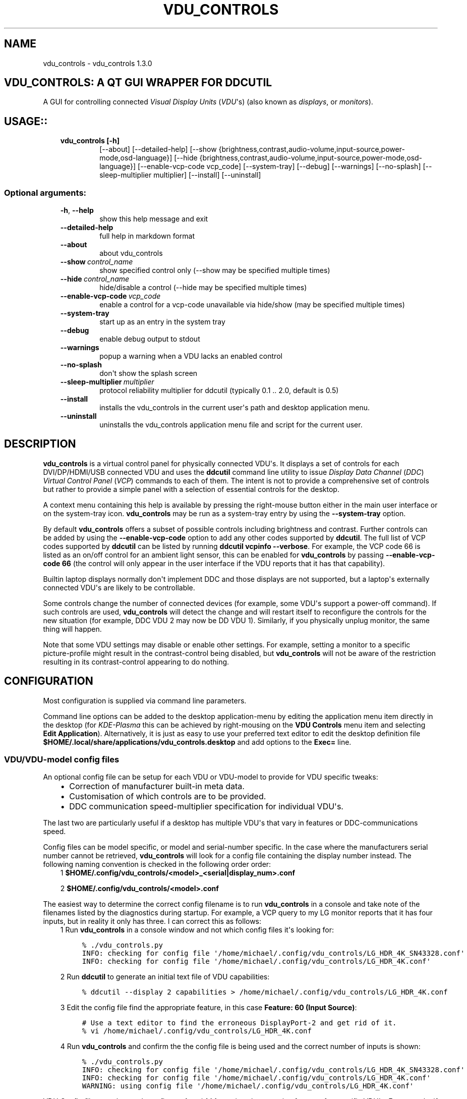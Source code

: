.\" Man page generated from reStructuredText.
.
.TH "VDU_CONTROLS" "1" "Sep 16, 2021" "" "vdu_controls"
.SH NAME
vdu_controls \- vdu_controls 1.3.0
.
.nr rst2man-indent-level 0
.
.de1 rstReportMargin
\\$1 \\n[an-margin]
level \\n[rst2man-indent-level]
level margin: \\n[rst2man-indent\\n[rst2man-indent-level]]
-
\\n[rst2man-indent0]
\\n[rst2man-indent1]
\\n[rst2man-indent2]
..
.de1 INDENT
.\" .rstReportMargin pre:
. RS \\$1
. nr rst2man-indent\\n[rst2man-indent-level] \\n[an-margin]
. nr rst2man-indent-level +1
.\" .rstReportMargin post:
..
.de UNINDENT
. RE
.\" indent \\n[an-margin]
.\" old: \\n[rst2man-indent\\n[rst2man-indent-level]]
.nr rst2man-indent-level -1
.\" new: \\n[rst2man-indent\\n[rst2man-indent-level]]
.in \\n[rst2man-indent\\n[rst2man-indent-level]]u
..
.SH VDU_CONTROLS: A QT GUI WRAPPER FOR DDCUTIL
.sp
A GUI for controlling connected \fIVisual Display Units\fP (\fIVDU\fP\(aqs) (also known as \fIdisplays\fP, or \fImonitors\fP).
.SH USAGE::
.INDENT 0.0
.INDENT 3.5
.INDENT 0.0
.TP
.B vdu_controls [\-h]
[\-\-about] [\-\-detailed\-help]
[\-\-show {brightness,contrast,audio\-volume,input\-source,power\-mode,osd\-language}]
[\-\-hide {brightness,contrast,audio\-volume,input\-source,power\-mode,osd\-language}]
[\-\-enable\-vcp\-code vcp_code] [\-\-system\-tray] [\-\-debug] [\-\-warnings]
[\-\-no\-splash] [\-\-sleep\-multiplier multiplier]
[\-\-install] [\-\-uninstall]
.UNINDENT
.UNINDENT
.UNINDENT
.SS Optional arguments:
.INDENT 0.0
.INDENT 3.5
.INDENT 0.0
.TP
.B \-h\fP,\fB  \-\-help
show this help message and exit
.TP
.B \-\-detailed\-help
full help in markdown format
.TP
.B \-\-about
about vdu_controls
.TP
.BI \-\-show \ control_name
show specified control only (\-\-show may be specified multiple times)
.TP
.BI \-\-hide \ control_name
hide/disable a control (\-\-hide may be specified multiple times)
.TP
.BI \-\-enable\-vcp\-code \ vcp_code
enable a control for a vcp\-code unavailable via hide/show (may be specified multiple times)
.TP
.B \-\-system\-tray
start up as an entry in the system tray
.TP
.B \-\-debug
enable debug output to stdout
.TP
.B \-\-warnings
popup a warning when a VDU lacks an enabled control
.TP
.B \-\-no\-splash
don\(aqt show the splash screen
.TP
.BI \-\-sleep\-multiplier \ multiplier
protocol reliability multiplier for ddcutil (typically 0.1 .. 2.0, default is 0.5)
.TP
.B \-\-install
installs the vdu_controls in the current user\(aqs path and desktop application menu.
.TP
.B \-\-uninstall
uninstalls the vdu_controls application menu file and script for the current user.
.UNINDENT
.UNINDENT
.UNINDENT
.SH DESCRIPTION
.sp
\fBvdu_controls\fP is a virtual control panel for physically connected VDU\(aqs.  It displays a set of controls for
each  DVI/DP/HDMI/USB connected VDU and uses the \fBddcutil\fP command line utility to issue \fIDisplay Data Channel\fP
(\fIDDC\fP) \fIVirtual Control Panel\fP  (\fIVCP\fP) commands to each of them. The intent is not to provide a comprehensive set
of controls but rather to provide a simple panel with a selection of essential controls for the desktop.
.sp
A context menu containing this help is available by pressing the right\-mouse button either in the main user interface
or on the system\-tray icon.  \fBvdu_controls\fP may be run as a system\-tray entry by using the \fB\-\-system\-tray\fP option.
.sp
By default \fBvdu_controls\fP offers a subset of possible controls including brightness and contrast.  Further controls
can be added by using the \fB\-\-enable\-vcp\-code\fP option to add any other codes supported by \fBddcutil\fP\&.  The full list
of VCP codes supported by \fBddcutil\fP can be listed by running \fBddcutil vcpinfo \-\-verbose\fP\&. For example, the
VCP code 66 is listed as an on/off control for an ambient light sensor, this can be enabled for \fBvdu_controls\fP by
passing \fB\-\-enable\-vcp\-code 66\fP (the control will only appear in the user interface if the VDU reports that it
has that capability).
.sp
Builtin laptop displays normally don\(aqt implement DDC and those displays are not supported, but a laptop\(aqs
externally connected VDU\(aqs are likely to be controllable.
.sp
Some controls change the number of connected devices (for example, some VDU\(aqs support a power\-off command). If
such controls are used, \fBvdu_controls\fP will detect the change and will restart itself to reconfigure the controls
for the new situation (for example, DDC VDU 2 may now be DD VDU 1).  Similarly, if you physically unplug monitor, the
same thing will happen.
.sp
Note that some VDU settings may disable or enable other settings. For example, setting a monitor to a specific
picture\-profile might result in the contrast\-control being disabled, but \fBvdu_controls\fP will not be aware of
the restriction resulting in its contrast\-control appearing to do nothing.
.SH CONFIGURATION
.sp
Most configuration is supplied via command line parameters.
.sp
Command line options can be added to the desktop application\-menu by editing the application menu item
directly in the desktop (for \fIKDE\-Plasma\fP this can be achieved by right\-mousing on the \fBVDU Controls\fP menu
item and selecting \fBEdit Application\fP).  Alternatively, it is just as easy to use your preferred text editor to
edit the desktop definition file \fB$HOME/.local/share/applications/vdu_controls.desktop\fP and add options to
the \fBExec=\fP line.
.SS VDU/VDU\-model config files
.sp
An optional config file can be setup for each VDU or VDU\-model to provide for VDU specific tweaks:
.INDENT 0.0
.INDENT 3.5
.INDENT 0.0
.IP \(bu 2
Correction of manufacturer built\-in meta data.
.IP \(bu 2
Customisation of which controls are to be provided.
.IP \(bu 2
DDC communication speed\-multiplier specification for individual VDU\(aqs.
.UNINDENT
.UNINDENT
.UNINDENT
.sp
The last two are particularly useful if a desktop has multiple VDU\(aqs that vary in features or DDC\-communications
speed.
.sp
Config files can be model specific, or model and serial\-number specific.  In the case where the manufacturers serial
number cannot be retrieved, \fBvdu_controls\fP will look for a config file containing the display number instead.
The following naming convention is checked in the following order order:
.INDENT 0.0
.INDENT 3.5
1 \fB$HOME/.config/vdu_controls/<model>_<serial|display_num>.conf\fP
.sp
2 \fB$HOME/.config/vdu_controls/<model>.conf\fP
.UNINDENT
.UNINDENT
.sp
The easiest way to determine the correct config filename is to run \fBvdu_controls\fP in a console and take note
of the filenames listed by the diagnostics during startup.  For example, a VCP query to my LG monitor reports that
it has four inputs, but in reality it only has three. I can correct this as follows:
.INDENT 0.0
.INDENT 3.5
1 Run \fBvdu_controls\fP in a console window and not which config files it\(aqs looking for:
.INDENT 0.0
.INDENT 3.5
.sp
.nf
.ft C
% ./vdu_controls.py
INFO: checking for config file \(aq/home/michael/.config/vdu_controls/LG_HDR_4K_SN43328.conf\(aq
INFO: checking for config file \(aq/home/michael/.config/vdu_controls/LG_HDR_4K.conf\(aq
.ft P
.fi
.UNINDENT
.UNINDENT
.sp
2 Run \fBddcutil\fP to generate an initial text file of VDU capabilities:
.INDENT 0.0
.INDENT 3.5
.sp
.nf
.ft C
% ddcutil \-\-display 2 capabilities > /home/michael/.config/vdu_controls/LG_HDR_4K.conf
.ft P
.fi
.UNINDENT
.UNINDENT
.sp
3 Edit the config file find the appropriate feature, in this case \fBFeature: 60 (Input Source)\fP:
.INDENT 0.0
.INDENT 3.5
.sp
.nf
.ft C
# Use a text editor to find the erroneous DisplayPort\-2 and get rid of it.
% vi /home/michael/.config/vdu_controls/LG_HDR_4K.conf
.ft P
.fi
.UNINDENT
.UNINDENT
.sp
4 Run \fBvdu_controls\fP and confirm the the config file is being used and the correct number of inputs is shown:
.INDENT 0.0
.INDENT 3.5
.sp
.nf
.ft C
% ./vdu_controls.py
INFO: checking for config file \(aq/home/michael/.config/vdu_controls/LG_HDR_4K_SN43328.conf\(aq
INFO: checking for config file \(aq/home/michael/.config/vdu_controls/LG_HDR_4K.conf\(aq
WARNING: using config file \(aq/home/michael/.config/vdu_controls/LG_HDR_4K.conf\(aq
.ft P
.fi
.UNINDENT
.UNINDENT
.UNINDENT
.UNINDENT
.sp
VDU Config files may be used to refine \fB\-\-show\fP/\fB\-hide\fP settings by removing features for specific
VDU\(aqs.  For example, if a desktop with three VDU\(aqs and we want to show audio\-volume for only one of them, we
can create config files for the other two, edit each file and remove \fBFeature: 62 Audio speaker volume\fP\&.
.sp
In another multi\-monitor example, we may need a larger \fB\-\-sleep\-multiplier\fP value to accommodate a VDU with
a very slow DDC communications speed, but doing so would slow down the communication for all connected monitors
resulting in very slow reaction time for all user interface controls. Instead of a global sleep\-multiplier, a config
file may be used to specify a custom sleep\-multiplier for each monitor. This is achieved by adding a line to the
top section of a config file with the content \fBCUSTOM::Sleep_Multiplier:\fP followed by a floating point value,
for example:
.INDENT 0.0
.INDENT 3.5
.sp
.nf
.ft C
CUSTOM::Sleep_Multiplier: 1.5
Model: XYZZY\-42
MCCS version: 2.2
\&...
.ft P
.fi
.UNINDENT
.UNINDENT
.sp
The VDU Config files read by \fBvdu_controls\fP can only be used to alter definitions of VCP codes already supported
by \fBddcutil\fP\&.  If the file lists a VCP code as a \fImanufacturer specific feature\fP then it is not supported.
Manufacturer specific features should not be experimented with, some may have destructive or irreversible consequences
that may brick the hardware. It is possible to enable any codes by  creating a  \fBddcutil\fP user definition (\fB\-\-udef\fP)
file, BUT THIS SHOULD ONLY BE USED WITH EXTREME CAUTION AND CANNOT BE RECOMMENDED.
.SS Responsiveness
.sp
If your VDU\(aqs are modern, you may find a smaller \fB\-\-sleep\-multiplier\fP will speed up the \fBddcutil\fP/VDU protocol
exchanges making both \fBddcutil\fP and \fBvdu_controls\fP much more responsive.  In a multi\-VDU setup where the VDU\(aqs
are quite different, VDU config files can be used to specify individual \fBCUSTOM::Sleep_Multiplier:\fP values (see
previous section).
.sp
Startup speed may be increased by using VDU config files to eliminating the need to run \fBddcutil\fP to retrieve
VDU capabilities.
.sp
Reducing the number of controls by using \fB\-\-show\fP or \fB\-\-hide\fP will speed up the initialisation and reduce the
refresh time when the refresh button is pressed.
.SH EXAMPLES
.INDENT 0.0
.INDENT 3.5
.INDENT 0.0
.TP
.B \fBvdu_controls\fP
All default controls.
.TP
.B \fBvdu_controls \-\-show brightness \-\-show contrast\fP
Specified controls only:
.TP
.B \fBvdu_controls \-\-hide contrast \-\-hide audio\-volume\fP
All default controls except for those to be hidden.
.TP
.B \fBvdu_controls \-\-system\-tray \-\-no\-splash \-\-show brightness \-\-show audio\-volume\fP
Start as a system tray entry without showing the splash\-screen.
.TP
.B \fBvdu_controls \-\-enable\-vcp\-code 63 \-\-enable\-vcp\-code 93 \-\-warnings \-\-debug\fP
All default controls, plus controls for VCP_CODE 63 and 93, show any warnings, output debugging info.
.TP
.B \fBvdu_controls \-\-sleep\-multiplier 0.1\fP
All default controls, speed up ddcutil\-VDU interaction by passing a sleep multiplier.
.UNINDENT
.UNINDENT
.UNINDENT
.sp
This script often refers to displays and monitors as VDU\(aqs in order to
disambiguate the noun/verb duality of "display" and "monitor"
.SH PREREQUISITES
.sp
Described for OpenSUSE, similar for other distros:
.sp
Software:
.INDENT 0.0
.INDENT 3.5
.sp
.nf
.ft C
zypper install python38\-QtPy
zypper install ddcutil
.ft P
.fi
.UNINDENT
.UNINDENT
.sp
Kernel Modules:
.INDENT 0.0
.INDENT 3.5
.sp
.nf
.ft C
lsmod | grep i2c_dev
.ft P
.fi
.UNINDENT
.UNINDENT
.sp
Read ddcutil readme concerning config of i2c_dev with nvidia GPU\(aqs. Detailed ddcutil info at \fI\%https://www.ddcutil.com/\fP
.SH VDU_CONTROLS COPYRIGHT (C) 2021 MICHAEL HAMILTON
.sp
This program is free software: you can redistribute it and/or modify it
under the terms of the GNU General Public License as published by the
Free Software Foundation, version 3.
.sp
This program is distributed in the hope that it will be useful, but
WITHOUT ANY WARRANTY; without even the implied warranty of MERCHANTABILITY
or FITNESS FOR A PARTICULAR PURPOSE. See the GNU General Public License for
more details.
.sp
You should have received a copy of the GNU General Public License along
with this program. If not, see <\fI\%https://www.gnu.org/licenses/\fP>.
.sp
\fBContact:\fP  m i c h a e l   @   a c t r i x   .   g e n   .   n z

.sp
.ce
----

.ce 0
.sp
.INDENT 0.0
.TP
.B vdu_controls.CONTINUOUS_TYPE = \(aqC\(aq
Could be a str enumeration of VCP types
.UNINDENT
.INDENT 0.0
.TP
.B vdu_controls.DDCUTIL = \(aqddcutil\(aq
Assuming ddcutil is somewhere on the PATH.
.UNINDENT
.INDENT 0.0
.TP
.B vdu_controls.DEFAULT_SPLASH_PNG = \(aq/usr/share/icons/oxygen/base/256x256/apps/preferences\-desktop\-display.png\(aq
A high resolution image, will fallback to an internal PNG if this file isn\(aqt found on the local system
.UNINDENT
.INDENT 0.0
.TP
.B class vdu_controls.DdcComboBox(vdu: \fI\%vdu_controls.DdcVdu\fP, vcp_capability: \fI\%vdu_controls.VcpCapability\fP)
GUI control for a DDC non\-continuously variable attribute, one that has a list of choices.
.sp
This is a duck\-typed GUI control widget (could inherit from an abstract type if we wanted to get formal about it).
.INDENT 7.0
.TP
.B refresh_data()
Query the VDU for a new data value and cache it (may be called from a task thread, so no GUI op\(aqs here).
.UNINDENT
.INDENT 7.0
.TP
.B refresh_view()
Copy the internally cached current value onto the GUI view.
.UNINDENT
.UNINDENT
.INDENT 0.0
.TP
.B class vdu_controls.DdcMainWidget(enabled_vcp_codes: List[str], warnings: bool, debug: bool, sleep_multiplier: float, detect_vdu_hook: callable)
GUI for detected VDU\(aqs, it will construct and contain a control panel for each VDU.
.INDENT 7.0
.TP
.B refresh_data()
Refresh data from the VDU\(aqs. Called by a non\-GUI task. Not in the GUI\-thread, cannot do any GUI op\(aqs.
.UNINDENT
.INDENT 7.0
.TP
.B refresh_view()
Invoke when the GUI worker thread completes. Runs in the GUI thread and can refresh the GUI views.
.UNINDENT
.UNINDENT
.INDENT 0.0
.TP
.B class vdu_controls.DdcSliderWidget(vdu: \fI\%vdu_controls.DdcVdu\fP, vcp_capability: \fI\%vdu_controls.VcpCapability\fP)
GUI control for a DDC continuously variable attribute.
.sp
A compound widget with icon, slider, and text\-field.  This is a duck\-typed GUI control widget (could inherit
from an abstract type if we wanted to get formal about it).
.INDENT 7.0
.TP
.B refresh_data()
Query the VDU for a new data value and cache it (may be called from a task thread, so no GUI op\(aqs here).
.UNINDENT
.INDENT 7.0
.TP
.B refresh_view()
Copy the internally cached current value onto the GUI view.
.UNINDENT
.UNINDENT
.INDENT 0.0
.TP
.B class vdu_controls.DdcUtil(debug: bool = False, common_args=None, default_sleep_multiplier: float = 1.0)
Interface to the command line ddcutil Display Data Channel Utility for interacting with VDU\(aqs.
The exception callback can return True if we should retry after errors (after the callback takes
corrective action such as increasing the sleep_multiplier).
.INDENT 7.0
.TP
.B detect_monitors() -> List[Tuple[str, str, str, str]]
Return a list of (vdu_id, desc) tuples.
.UNINDENT
.INDENT 7.0
.TP
.B get_attribute(vdu_id: str, vcp_code: str, sleep_multiplier: Optional[float] = None) -> Tuple[str, str]
Given a VDU id and vcp_code, retrieve the attribute\(aqs current value from the VDU.
.sp
Two values are returned, the monitor reported current value, and the monitor reported maximum value. Only
attributes with "Continuous" values have a maximum, for consistency the method will return a zero maximum
for "Non\-Continuous" attributes.
.UNINDENT
.INDENT 7.0
.TP
.B get_supported_vcp_codes()
Returns a map of descriptions keyed by vcp_code, the codes that ddcutil appears to support.
.UNINDENT
.INDENT 7.0
.TP
.B query_capabilities(vdu_id: str, alternate_text=None) -> Mapping[str, \fI\%vdu_controls.VcpCapability\fP]
Return a map of vpc capabilities keyed by vcp code.
.UNINDENT
.INDENT 7.0
.TP
.B set_attribute(vdu_id: str, vcp_code: str, new_value: str, sleep_multiplier: Optional[float] = None)
Send a new value to a specific VDU and vcp_code.
.UNINDENT
.INDENT 7.0
.TP
.B vcp_info()
Returns info about all codes known to ddcutil, whether supported or not.
.UNINDENT
.UNINDENT
.INDENT 0.0
.TP
.B class vdu_controls.DdcVdu(vdu_id, vdu_model, vdu_serial, manufacturer, ddcutil: \fI\%vdu_controls.DdcUtil\fP)
Holds data specific to an individual VDU including a map of its capabilities.
.sp
Capabilities are either extracted from ddcutil output or read from a ~/.config/vdu\-control/ file.
The file option is available so that the output from "ddcutil \-\-display N capabilities" can be corrected because
it is sometimes incorrect (due to sloppy implementation by manufacturers). For example, my LG monitor reports
two Display\-Port inputs and it only has one.
.INDENT 7.0
.TP
.B get_attribute(vcp_code: str) -> Tuple[str, str]
.UNINDENT
.INDENT 7.0
.TP
.B get_description() -> str
Return a unique description using the serial\-number (if defined) or vdu_id.
.UNINDENT
.INDENT 7.0
.TP
.B get_full_id() -> Tuple[str, str, str, str]
Return a tuple that defines this VDU: (vdu_id, manufacturer, model, serial\-number).
.UNINDENT
.INDENT 7.0
.TP
.B set_attribute(vcp_code: str, value: str)
.UNINDENT
.UNINDENT
.INDENT 0.0
.TP
.B class vdu_controls.DdcVduWidget(vdu: \fI\%vdu_controls.DdcVdu\fP, enabled_vcp_codes: List[str], warnings: bool)
Widget that contains all the controls for a single VDU (monitor/display).
.sp
The widget maintains a list of GUI "controls" that are duck\-typed and will have refresh_data() and refresh_view()
methods.
.INDENT 7.0
.TP
.B number_of_controls() -> int
Return the number of VDU controls.  Might be zero if initialization discovered no controllable attributes.
.UNINDENT
.INDENT 7.0
.TP
.B refresh_data()
Tell the control widgets to get fresh VDU data (may be called from a task thread, so no GUI op\(aqs here).
.UNINDENT
.INDENT 7.0
.TP
.B refresh_view()
Tell the control widgets to refresh their views from their internally cached values.
.UNINDENT
.UNINDENT
.INDENT 0.0
.TP
.B vdu_controls.EXIT_CODE_FOR_RESTART = 1959
Internal special exit code used to signal that the exit handler should restart the program.
.UNINDENT
.INDENT 0.0
.TP
.B class vdu_controls.HelpWidget
.UNINDENT
.INDENT 0.0
.TP
.B class vdu_controls.RefreshVduDataTask(ddc_widget)
Task to refresh VDU data from the physical VDU\(aqs.
.sp
Runs as a task because it can be quite slow depending on the number of VDU\(aqs, number of controls.  The task runs
outside the GUI thread and no parts of it can only update the GUI data, not the GUI view.
.INDENT 7.0
.TP
.B run()
Run a task that uses ddcutil to retrieve data for all the visible controls (may be slow).
.UNINDENT
.INDENT 7.0
.TP
.B task_finished
.UNINDENT
.UNINDENT
.INDENT 0.0
.TP
.B class vdu_controls.VcpCapability(vcp_code: str, vcp_name: str, vcp_type: str, values: Optional[List] = None, icon_source: Optional[bytes] = None)
Representation of a VCP (Virtual Control Panel) capability for a VDU.
.UNINDENT
.INDENT 0.0
.TP
.B class vdu_controls.VcpGuiControlDef(vcp_code, vcp_name, causes_config_change: bool = False, icon_source: Optional[bytes] = None)
Defines a potential VCP GUI control.
.INDENT 7.0
.TP
.B arg_name() -> str
.UNINDENT
.UNINDENT
.INDENT 0.0
.TP
.B vdu_controls.create_icon_from_svg_string(svg_str: bytes)
There is no QIcon option for loading SVG from a string, only from a SVG file, so roll our own.
.UNINDENT
.INDENT 0.0
.TP
.B vdu_controls.exception_handler(e_type, e_value, e_traceback)
Overarching error handler in case something unexpected happens.
.UNINDENT
.INDENT 0.0
.TP
.B vdu_controls.get_splash_image() -> PyQt5.QtGui.QPixmap
Get the splash pixmap from a KDE oxygen PNG file or, failing that, a small base64 encoded internal PNG.
.UNINDENT
.INDENT 0.0
.TP
.B vdu_controls.install_as_desktop_application(uninstall: bool = False)
Self install this script in the current Linux user\(aqs bin directory and desktop applications\->settings menu.
.UNINDENT
.INDENT 0.0
.TP
.B vdu_controls.main()
vdu_controls application main.
.UNINDENT
.INDENT 0.0
.TP
.B vdu_controls.restart_due_to_config_change()
Force a restart of the application.
.sp
To be invoked when part of the GUI executes a VCP command that changes the number of connected monitors or
when the GUI detects the number of monitors has changes.
.UNINDENT
.INDENT 0.0
.TP
.B vdu_controls.translate(source_text: str)
For future internationalization \- recommended way to do this at this time.
.UNINDENT
.INDENT 0.0
.IP \(bu 2
genindex
.IP \(bu 2
modindex
.IP \(bu 2
search
.UNINDENT
.SH AUTHOR
Michael Hamilton
.SH COPYRIGHT
2021, Michael Hamilton
.\" Generated by docutils manpage writer.
.
